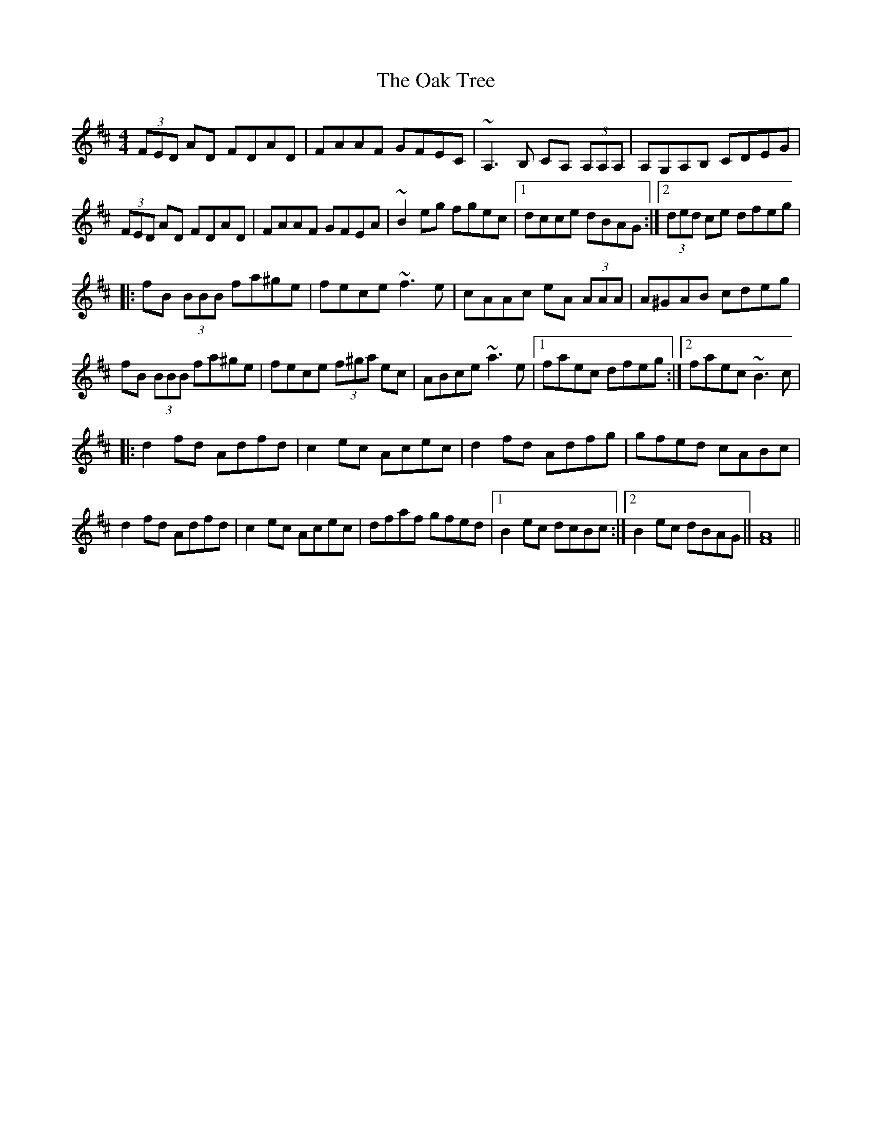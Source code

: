 X: 1
T: Oak Tree, The
Z: laura nesbit
S: https://thesession.org/tunes/212#setting212
R: reel
M: 4/4
L: 1/8
K: Dmaj
(3FED AD FDAD|FAAF GFEC |~A,3B, CA, (3A,A,A, | A,G,A,B, CDEG|
(3FED AD FDAD | FAAF GFEA | ~B2eg fgec |1 dcce dBAG :|2 (3ded ce dfeg|
|: fB (3BBB fa^ge | fece ~f3e | cAAc eA (3AAA | A^GAB cdeg |
fB (3BBB fa^ge | fece (3f^ga ec | ABce ~a3e |1faec dfeg :|2 faec ~B3c|
|: d2fd Adfd | c2ec Acec | d2fd Adfg | gfed cABc |
d2fd Adfd | c2ec Acec | dfaf gfed |1 B2ec dcBc :|2 B2ec dBAG || [F8A8] ||
